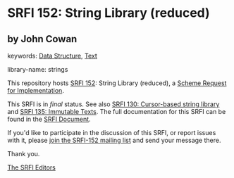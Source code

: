 
# SPDX-FileCopyrightText: 2025 Arthur A. Gleckler
# SPDX-License-Identifier: MIT
* SRFI 152: String Library (reduced)

** by John Cowan



keywords: [[https://srfi.schemers.org/?keywords=data-structure][Data Structure]], [[https://srfi.schemers.org/?keywords=text][Text]]

library-name: strings

This repository hosts [[https://srfi.schemers.org/srfi-152/][SRFI 152]]: String Library (reduced), a [[https://srfi.schemers.org/][Scheme Request for Implementation]].

This SRFI is in /final/ status.
See also [[/srfi-130/][SRFI 130: Cursor-based string library]] and [[/srfi-135/][SRFI 135: Immutable Texts]].
The full documentation for this SRFI can be found in the [[https://srfi.schemers.org/srfi-152/srfi-152.html][SRFI Document]].

If you'd like to participate in the discussion of this SRFI, or report issues with it, please [[https://srfi.schemers.org/srfi-152/][join the SRFI-152 mailing list]] and send your message there.

Thank you.

[[mailto:srfi-editors@srfi.schemers.org][The SRFI Editors]]
